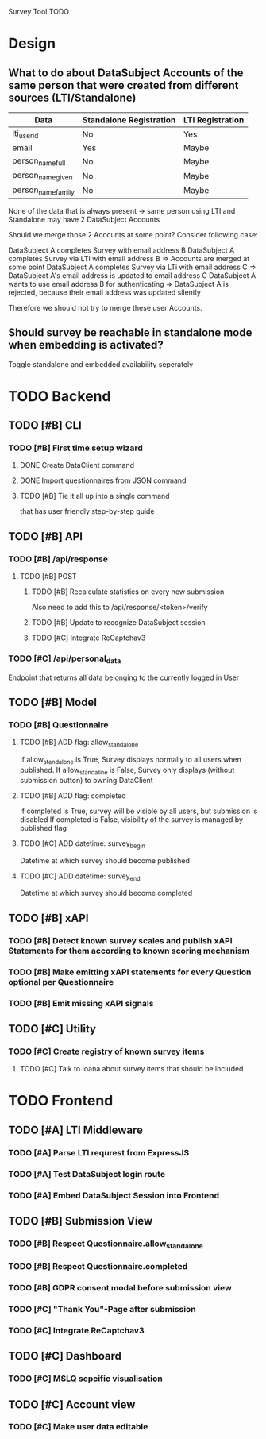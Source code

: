 Survey Tool TODO

* Design
** What to do about DataSubject Accounts of the same person that were created from different sources (LTI/Standalone)
   
   | Data               | Standalone Registration | LTI Registration |
   |--------------------+-------------------------+------------------|
   | lti_user_id        | No                      | Yes              |
   | email              | Yes                     | Maybe            |
   | person_name_full   | No                      | Maybe            |
   | person_name_given  | No                      | Maybe            |
   | person_name_family | No                      | Maybe            |

   None of the data that is always present -> same person using LTI and Standalone
   may have 2 DataSubject Accounts

   Should we merge those 2 Acocunts at some point?
   Consider following case:
   
   DataSubject A completes Survey with email address B
   DataSubject A completes Survey via LTI with email address B
   => Accounts are merged at some point
   DataSubject A completes Survey via LTi with email address C
   => DataSubject A's email address is updated to email address C
   DataSubject A wants to use email address B for authenticating
   => DataSubject A is rejected, because their email address was updated silently

   Therefore we should not try to merge these user Accounts.
   
** Should survey be reachable in standalone mode when embedding is activated?
   
   Toggle standalone and embedded availability seperately


* TODO Backend
** TODO [#B] CLI
*** TODO [#B] First time setup wizard
**** DONE Create DataClient command
**** DONE Import questionnaires from JSON command
**** TODO [#B] Tie it all up into a single command  
     that has user friendly step-by-step guide
** TODO [#B] API
*** TODO [#B] /api/response 
**** TODO [#B] POST
***** TODO [#B] Recalculate statistics on every new submission
      Also need to add this to /api/response/<token>/verify
***** TODO [#B] Update to recognize DataSubject session
***** TODO [#C] Integrate ReCaptchav3
*** TODO [#C] /api/personal_data
    Endpoint that returns all data belonging to the currently logged in User
** TODO [#B] Model
*** TODO [#B] Questionnaire
**** TODO [#B] ADD flag: allow_standalone
     If allow_standalone is True, Survey displays normally to all users when published.
     If allow_standaline is False, Survey only displays (without submission button) to owning DataClient

**** TODO [#B] ADD flag: completed
     If completed is True, survey will be visible by all users, but submission is disabled
     If completed is False, visibility of the survey is managed by published flag
**** TODO [#C] ADD datetime: survey_begin
     Datetime at which survey should become published
**** TODO [#C] ADD datetime: survey_end
     Datetime at which survey should become completed
** TODO [#B] xAPI
*** TODO [#B] Detect known survey scales and publish xAPI Statements for them according to known scoring mechanism
*** TODO [#B] Make emitting xAPI statements for every Question optional per Questionnaire
*** TODO [#B] Emit missing xAPI signals
** TODO [#C] Utility
*** TODO [#C] Create registry of known survey items
**** TODO [#C] Talk to Ioana about survey items that should be included


* TODO Frontend
** TODO [#A] LTI Middleware
*** TODO [#A] Parse LTI requrest from ExpressJS
*** TODO [#A] Test DataSubject login route
*** TODO [#A] Embed DataSubject Session into Frontend
** TODO [#B] Submission View
*** TODO [#B] Respect Questionnaire.allow_standalone
*** TODO [#B] Respect Questionnaire.completed
*** TODO [#B] GDPR consent modal before submission view
*** TODO [#C] "Thank You"-Page after submission
*** TODO [#C] Integrate ReCaptchav3
** TODO [#C] Dashboard
*** TODO [#C] MSLQ sepcific visualisation
** TODO [#C] Account view
*** TODO [#C] Make user data editable
    
    
